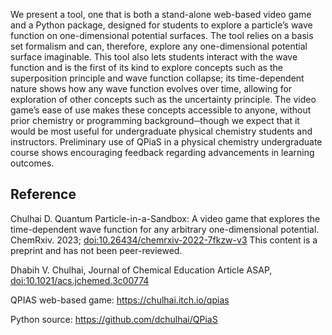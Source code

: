 #+export_file_name: index
# (ss-toggle-markdown-export-on-save)
# date-added:

#+begin_export md
---
title: "Quantum Particle-in-a-Sandbox: A Video Game That Explores the Time-Dependent Wave Function for Any Arbitrary One-Dimensional Potential"
## https://quarto.org/docs/journals/authors.html
#author:
#  - name: ""
#    affiliations:
#     - name: ""
#license:
#  text: "©2023 American Chemical Society and Division of Chemical Education, Inc."
# license: "CC BY-NC"
#draft: true
#date-modified:
date: 2023-12-15
categories: [article, quantum, computational, python]
keywords: physical chemistry teaching, physical chemistry education, teaching resources

image: sandbox.png
---
<img src="sandbox.png" width="40%" align="right"/>
#+end_export
We present a tool, one that is both a stand-alone web-based video game and a Python package, designed for students to explore a particle’s wave function on one-dimensional potential surfaces. The tool relies on a basis set formalism and can, therefore, explore any one-dimensional potential surface imaginable. This tool also lets students interact with the wave function and is the first of its kind to explore concepts such as the superposition principle and wave function collapse; its time-dependent nature shows how any wave function evolves over time, allowing for exploration of other concepts such as the uncertainty principle. The video game’s ease of use makes these concepts accessible to anyone, without prior chemistry or programming background─though we expect that it would be most useful for undergraduate physical chemistry students and instructors. Preliminary use of QPiaS in a physical chemistry undergraduate course shows encouraging feedback regarding advancements in learning outcomes.

** Reference

Chulhai D. Quantum Particle-in-a-Sandbox: A video game that explores the time-dependent wave function for any arbitrary one-dimensional potential. ChemRxiv. 2023; [[https://doi.org/10.26434/chemrxiv-2022-7fkzw-v3][doi:10.26434/chemrxiv-2022-7fkzw-v3]] This content is a preprint and has not been peer-reviewed.
   
Dhabih V. Chulhai, Journal of Chemical Education Article ASAP, [[https://doi.org/10.1021/acs.jchemed.3c00774][doi:10.1021/acs.jchemed.3c00774]] 

QPIAS web-based game: [[https://chulhai.itch.io/qpias]]

Python source: [[https://github.com/dchulhai/QPiaS]]

* Local variables :noexport:
# Local Variables:
# eval: (ss-markdown-export-on-save)
# End:

